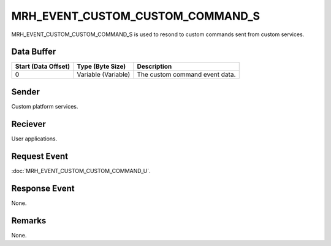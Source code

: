 MRH_EVENT_CUSTOM_CUSTOM_COMMAND_S
=================================
MRH_EVENT_CUSTOM_CUSTOM_COMMAND_S is used to resond to custom commands sent 
from custom services.

Data Buffer
-----------
.. list-table::
    :header-rows: 1

    * - Start (Data Offset)
      - Type (Byte Size)
      - Description
    * - 0
      - Variable (Variable)
      - The custom command event data.


Sender
------
Custom platform services.

Reciever
--------
User applications.

Request Event
-------------
:doc:`MRH_EVENT_CUSTOM_CUSTOM_COMMAND_U`.

Response Event
--------------
None.

Remarks
-------
None.